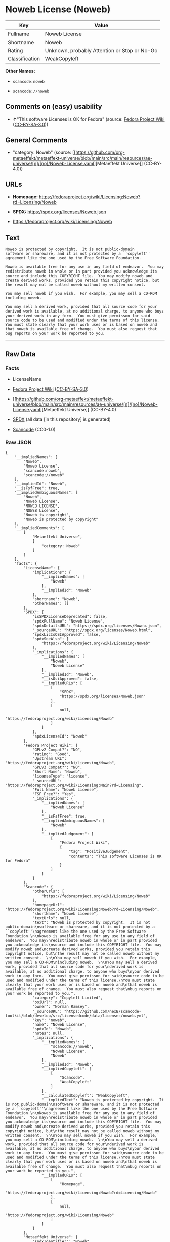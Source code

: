 * Noweb License (Noweb)
| Key            | Value                                        |
|----------------+----------------------------------------------|
| Fullname       | Noweb License                                |
| Shortname      | Noweb                                        |
| Rating         | Unknown, probably Attention or Stop or No-Go |
| Classification | WeakCopyleft                                 |

*Other Names:*

- =scancode:noweb=

- =scancode://noweb=

** Comments on (easy) usability

- *↑*"This software Licenses is OK for Fedora" (source:
  [[https://fedoraproject.org/wiki/Licensing:Main?rd=Licensing][Fedora
  Project Wiki]]
  ([[https://creativecommons.org/licenses/by-sa/3.0/legalcode][CC-BY-SA-3.0]]))

** General Comments

- "category: Noweb" (source:
  [[https://github.com/org-metaeffekt/metaeffekt-universe/blob/main/src/main/resources/ae-universe/[n]/[no]/Noweb-License.yaml][Metaeffekt
  Universe]] (CC-BY-4.0))

** URLs

- *Homepage:*
  https://fedoraproject.org/wiki/Licensing:Noweb?rd=Licensing/Noweb

- *SPDX:* https://spdx.org/licenses/Noweb.json

- https://fedoraproject.org/wiki/Licensing/Noweb

** Text
#+begin_example
  Noweb is protected by copyright.  It is not public-domain
  software or shareware, and it is not protected by a ``copyleft''
  agreement like the one used by the Free Software Foundation.

  Noweb is available free for any use in any field of endeavor.  You may
  redistribute noweb in whole or in part provided you acknowledge its
  source and include this COPYRIGHT file.  You may modify noweb and
  create derived works, provided you retain this copyright notice, but
  the result may not be called noweb without my written consent.  

  You may sell noweb if you wish.  For example, you may sell a CD-ROM
  including noweb.  

  You may sell a derived work, provided that all source code for your
  derived work is available, at no additional charge, to anyone who buys
  your derived work in any form.  You must give permisson for said
  source code to be used and modified under the terms of this license.
  You must state clearly that your work uses or is based on noweb and
  that noweb is available free of change.  You must also request that
  bug reports on your work be reported to you.
#+end_example

--------------

** Raw Data
*** Facts

- LicenseName

- [[https://fedoraproject.org/wiki/Licensing:Main?rd=Licensing][Fedora
  Project Wiki]]
  ([[https://creativecommons.org/licenses/by-sa/3.0/legalcode][CC-BY-SA-3.0]])

- [[https://github.com/org-metaeffekt/metaeffekt-universe/blob/main/src/main/resources/ae-universe/[n]/[no]/Noweb-License.yaml][Metaeffekt
  Universe]] (CC-BY-4.0)

- [[https://spdx.org/licenses/Noweb.html][SPDX]] (all data [in this
  repository] is generated)

- [[https://github.com/nexB/scancode-toolkit/blob/develop/src/licensedcode/data/licenses/noweb.yml][Scancode]]
  (CC0-1.0)

*** Raw JSON
#+begin_example
  {
      "__impliedNames": [
          "Noweb",
          "Noweb License",
          "scancode:noweb",
          "scancode://noweb"
      ],
      "__impliedId": "Noweb",
      "__isFsfFree": true,
      "__impliedAmbiguousNames": [
          "Noweb",
          "Noweb License",
          "NOWEB LICENSE",
          "NOWEB License",
          "Noweb is copyright",
          "Noweb is protected by copyright"
      ],
      "__impliedComments": [
          [
              "Metaeffekt Universe",
              [
                  "category: Noweb"
              ]
          ]
      ],
      "facts": {
          "LicenseName": {
              "implications": {
                  "__impliedNames": [
                      "Noweb"
                  ],
                  "__impliedId": "Noweb"
              },
              "shortname": "Noweb",
              "otherNames": []
          },
          "SPDX": {
              "isSPDXLicenseDeprecated": false,
              "spdxFullName": "Noweb License",
              "spdxDetailsURL": "https://spdx.org/licenses/Noweb.json",
              "_sourceURL": "https://spdx.org/licenses/Noweb.html",
              "spdxLicIsOSIApproved": false,
              "spdxSeeAlso": [
                  "https://fedoraproject.org/wiki/Licensing/Noweb"
              ],
              "_implications": {
                  "__impliedNames": [
                      "Noweb",
                      "Noweb License"
                  ],
                  "__impliedId": "Noweb",
                  "__isOsiApproved": false,
                  "__impliedURLs": [
                      [
                          "SPDX",
                          "https://spdx.org/licenses/Noweb.json"
                      ],
                      [
                          null,
                          "https://fedoraproject.org/wiki/Licensing/Noweb"
                      ]
                  ]
              },
              "spdxLicenseId": "Noweb"
          },
          "Fedora Project Wiki": {
              "GPLv2 Compat?": "NO",
              "rating": "Good",
              "Upstream URL": "https://fedoraproject.org/wiki/Licensing/Noweb",
              "GPLv3 Compat?": "NO",
              "Short Name": "Noweb",
              "licenseType": "license",
              "_sourceURL": "https://fedoraproject.org/wiki/Licensing:Main?rd=Licensing",
              "Full Name": "Noweb License",
              "FSF Free?": "Yes",
              "_implications": {
                  "__impliedNames": [
                      "Noweb License"
                  ],
                  "__isFsfFree": true,
                  "__impliedAmbiguousNames": [
                      "Noweb"
                  ],
                  "__impliedJudgement": [
                      [
                          "Fedora Project Wiki",
                          {
                              "tag": "PositiveJudgement",
                              "contents": "This software Licenses is OK for Fedora"
                          }
                      ]
                  ]
              }
          },
          "Scancode": {
              "otherUrls": [
                  "https://fedoraproject.org/wiki/Licensing/Noweb"
              ],
              "homepageUrl": "https://fedoraproject.org/wiki/Licensing:Noweb?rd=Licensing/Noweb",
              "shortName": "Noweb License",
              "textUrls": null,
              "text": "Noweb is protected by copyright.  It is not public-domain\nsoftware or shareware, and it is not protected by a ``copyleft''\nagreement like the one used by the Free Software Foundation.\n\nNoweb is available free for any use in any field of endeavor.  You may\nredistribute noweb in whole or in part provided you acknowledge its\nsource and include this COPYRIGHT file.  You may modify noweb and\ncreate derived works, provided you retain this copyright notice, but\nthe result may not be called noweb without my written consent.  \n\nYou may sell noweb if you wish.  For example, you may sell a CD-ROM\nincluding noweb.  \n\nYou may sell a derived work, provided that all source code for your\nderived work is available, at no additional charge, to anyone who buys\nyour derived work in any form.  You must give permisson for said\nsource code to be used and modified under the terms of this license.\nYou must state clearly that your work uses or is based on noweb and\nthat noweb is available free of change.  You must also request that\nbug reports on your work be reported to you.",
              "category": "Copyleft Limited",
              "osiUrl": null,
              "owner": "Norman Ramsey",
              "_sourceURL": "https://github.com/nexB/scancode-toolkit/blob/develop/src/licensedcode/data/licenses/noweb.yml",
              "key": "noweb",
              "name": "Noweb License",
              "spdxId": "Noweb",
              "notes": null,
              "_implications": {
                  "__impliedNames": [
                      "scancode://noweb",
                      "Noweb License",
                      "Noweb"
                  ],
                  "__impliedId": "Noweb",
                  "__impliedCopyleft": [
                      [
                          "Scancode",
                          "WeakCopyleft"
                      ]
                  ],
                  "__calculatedCopyleft": "WeakCopyleft",
                  "__impliedText": "Noweb is protected by copyright.  It is not public-domain\nsoftware or shareware, and it is not protected by a ``copyleft''\nagreement like the one used by the Free Software Foundation.\n\nNoweb is available free for any use in any field of endeavor.  You may\nredistribute noweb in whole or in part provided you acknowledge its\nsource and include this COPYRIGHT file.  You may modify noweb and\ncreate derived works, provided you retain this copyright notice, but\nthe result may not be called noweb without my written consent.  \n\nYou may sell noweb if you wish.  For example, you may sell a CD-ROM\nincluding noweb.  \n\nYou may sell a derived work, provided that all source code for your\nderived work is available, at no additional charge, to anyone who buys\nyour derived work in any form.  You must give permisson for said\nsource code to be used and modified under the terms of this license.\nYou must state clearly that your work uses or is based on noweb and\nthat noweb is available free of change.  You must also request that\nbug reports on your work be reported to you.",
                  "__impliedURLs": [
                      [
                          "Homepage",
                          "https://fedoraproject.org/wiki/Licensing:Noweb?rd=Licensing/Noweb"
                      ],
                      [
                          null,
                          "https://fedoraproject.org/wiki/Licensing/Noweb"
                      ]
                  ]
              }
          },
          "Metaeffekt Universe": {
              "spdxIdentifier": "Noweb",
              "shortName": null,
              "category": "Noweb",
              "alternativeNames": [
                  "Noweb License",
                  "NOWEB LICENSE",
                  "NOWEB License",
                  "Noweb is copyright",
                  "Noweb is protected by copyright"
              ],
              "_sourceURL": "https://github.com/org-metaeffekt/metaeffekt-universe/blob/main/src/main/resources/ae-universe/[n]/[no]/Noweb-License.yaml",
              "otherIds": [
                  "scancode:noweb"
              ],
              "canonicalName": "Noweb License",
              "_implications": {
                  "__impliedNames": [
                      "Noweb License",
                      "Noweb",
                      "scancode:noweb"
                  ],
                  "__impliedId": "Noweb",
                  "__impliedAmbiguousNames": [
                      "Noweb License",
                      "NOWEB LICENSE",
                      "NOWEB License",
                      "Noweb is copyright",
                      "Noweb is protected by copyright"
                  ],
                  "__impliedComments": [
                      [
                          "Metaeffekt Universe",
                          [
                              "category: Noweb"
                          ]
                      ]
                  ]
              }
          }
      },
      "__impliedJudgement": [
          [
              "Fedora Project Wiki",
              {
                  "tag": "PositiveJudgement",
                  "contents": "This software Licenses is OK for Fedora"
              }
          ]
      ],
      "__impliedCopyleft": [
          [
              "Scancode",
              "WeakCopyleft"
          ]
      ],
      "__calculatedCopyleft": "WeakCopyleft",
      "__isOsiApproved": false,
      "__impliedText": "Noweb is protected by copyright.  It is not public-domain\nsoftware or shareware, and it is not protected by a ``copyleft''\nagreement like the one used by the Free Software Foundation.\n\nNoweb is available free for any use in any field of endeavor.  You may\nredistribute noweb in whole or in part provided you acknowledge its\nsource and include this COPYRIGHT file.  You may modify noweb and\ncreate derived works, provided you retain this copyright notice, but\nthe result may not be called noweb without my written consent.  \n\nYou may sell noweb if you wish.  For example, you may sell a CD-ROM\nincluding noweb.  \n\nYou may sell a derived work, provided that all source code for your\nderived work is available, at no additional charge, to anyone who buys\nyour derived work in any form.  You must give permisson for said\nsource code to be used and modified under the terms of this license.\nYou must state clearly that your work uses or is based on noweb and\nthat noweb is available free of change.  You must also request that\nbug reports on your work be reported to you.",
      "__impliedURLs": [
          [
              "SPDX",
              "https://spdx.org/licenses/Noweb.json"
          ],
          [
              null,
              "https://fedoraproject.org/wiki/Licensing/Noweb"
          ],
          [
              "Homepage",
              "https://fedoraproject.org/wiki/Licensing:Noweb?rd=Licensing/Noweb"
          ]
      ]
  }
#+end_example

*** Dot Cluster Graph
[[../dot/Noweb.svg]]
